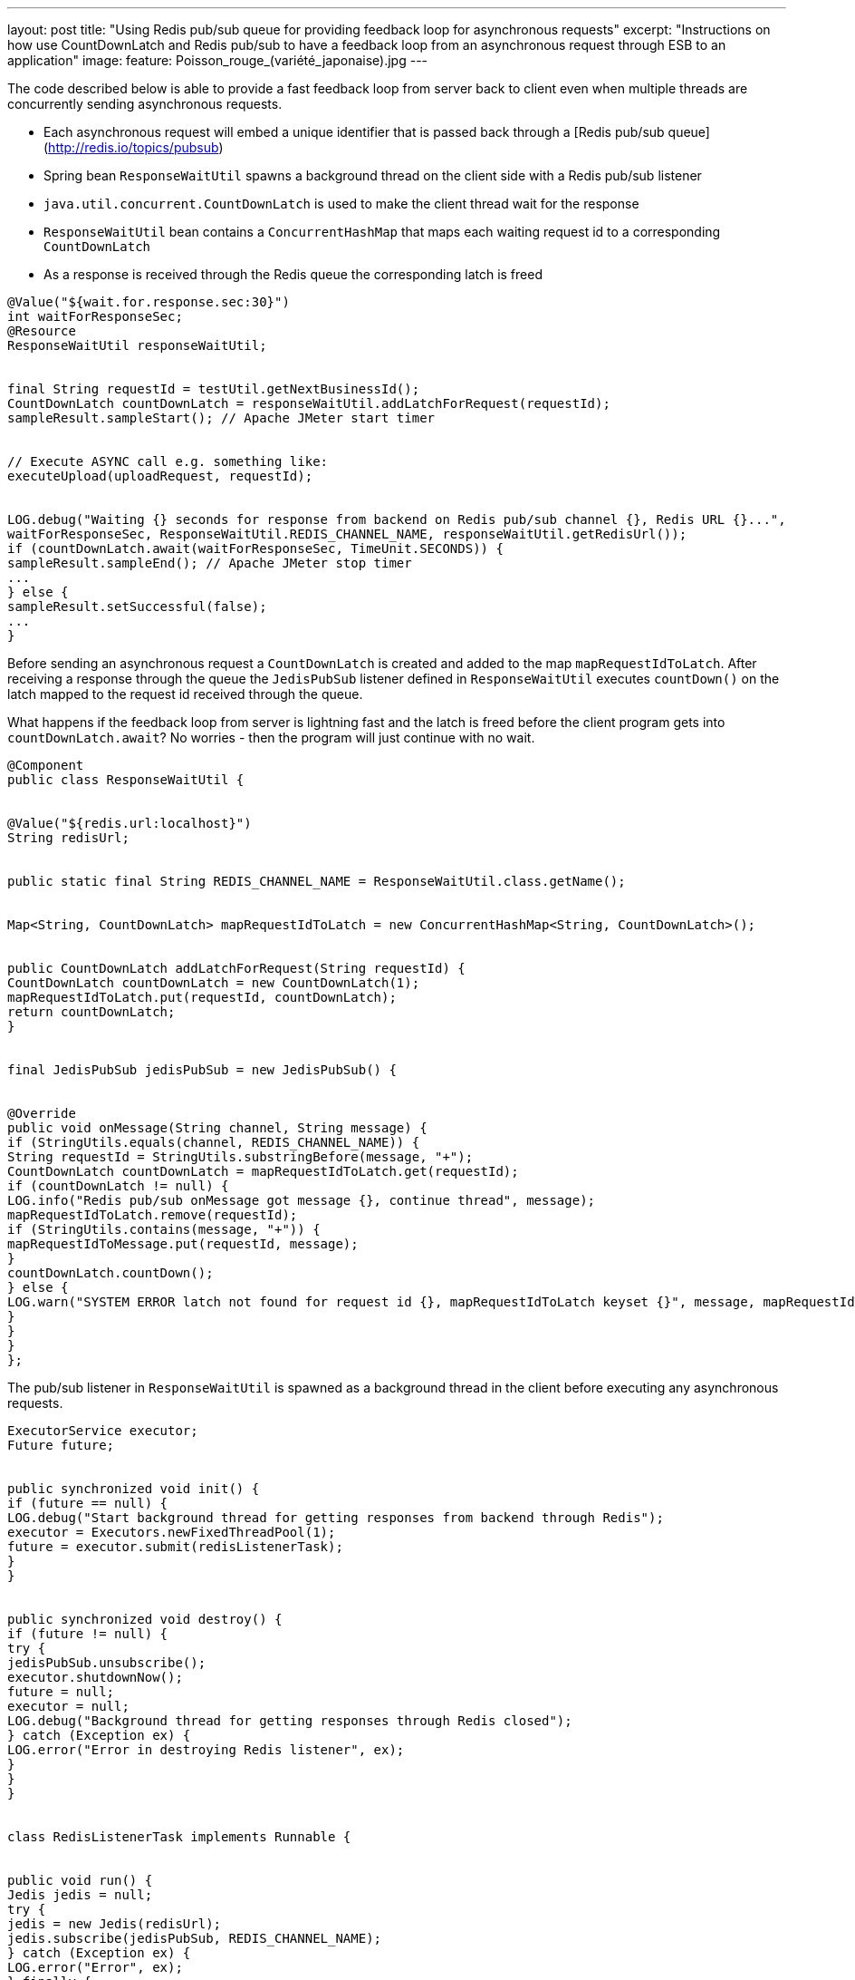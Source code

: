 ---
layout: post
title: "Using Redis pub/sub queue for providing feedback loop for asynchronous requests"
excerpt: "Instructions on how use CountDownLatch and Redis pub/sub to have a feedback loop from an asynchronous request through ESB to an application"
image:
  feature: Poisson_rouge_(variété_japonaise).jpg
---

// ## Using Redis pub/sub queue for providing feedback loop for asynchronous requests

 

The code described below is able to provide a fast feedback loop from server back to client even when multiple threads are concurrently sending asynchronous requests.

- Each asynchronous request will embed a unique identifier that is passed back through a [Redis pub/sub queue](http://redis.io/topics/pubsub)
- Spring bean ```ResponseWaitUtil``` spawns a background thread on the client side with a Redis pub/sub listener
- ```java.util.concurrent.CountDownLatch``` is used to make the client thread wait for the response
- ```ResponseWaitUtil``` bean contains a ```ConcurrentHashMap``` that maps each waiting request id to a corresponding ```CountDownLatch```
- As a response is received through the Redis queue the corresponding latch is freed
 

[source,java]
----
@Value("${wait.for.response.sec:30}")
int waitForResponseSec;
@Resource
ResponseWaitUtil responseWaitUtil;
 

final String requestId = testUtil.getNextBusinessId();
CountDownLatch countDownLatch = responseWaitUtil.addLatchForRequest(requestId);
sampleResult.sampleStart(); // Apache JMeter start timer
 

// Execute ASYNC call e.g. something like:
executeUpload(uploadRequest, requestId);
 

LOG.debug("Waiting {} seconds for response from backend on Redis pub/sub channel {}, Redis URL {}...",
waitForResponseSec, ResponseWaitUtil.REDIS_CHANNEL_NAME, responseWaitUtil.getRedisUrl());
if (countDownLatch.await(waitForResponseSec, TimeUnit.SECONDS)) {
sampleResult.sampleEnd(); // Apache JMeter stop timer
...
} else {
sampleResult.setSuccessful(false);
...
}
----
 
Before sending an asynchronous request a ```CountDownLatch``` is created and added to the map ```mapRequestIdToLatch```. After receiving a response through the queue the ```JedisPubSub``` listener defined in ```ResponseWaitUtil``` executes ```countDown()``` on the latch mapped to the request id received through the queue.
 

What happens if the feedback loop from server is lightning fast and the latch is freed before the client program gets into ```countDownLatch.await```? No worries - then the program will just continue with no wait.
 

[source,java]
----
@Component
public class ResponseWaitUtil {
 

@Value("${redis.url:localhost}")
String redisUrl;
 

public static final String REDIS_CHANNEL_NAME = ResponseWaitUtil.class.getName();
 

Map<String, CountDownLatch> mapRequestIdToLatch = new ConcurrentHashMap<String, CountDownLatch>();
 

public CountDownLatch addLatchForRequest(String requestId) {
CountDownLatch countDownLatch = new CountDownLatch(1);
mapRequestIdToLatch.put(requestId, countDownLatch);
return countDownLatch;
}
 

final JedisPubSub jedisPubSub = new JedisPubSub() {
 

@Override
public void onMessage(String channel, String message) {
if (StringUtils.equals(channel, REDIS_CHANNEL_NAME)) {
String requestId = StringUtils.substringBefore(message, "+");
CountDownLatch countDownLatch = mapRequestIdToLatch.get(requestId);
if (countDownLatch != null) {
LOG.info("Redis pub/sub onMessage got message {}, continue thread", message);
mapRequestIdToLatch.remove(requestId);
if (StringUtils.contains(message, "+")) {
mapRequestIdToMessage.put(requestId, message);
}
countDownLatch.countDown();
} else {
LOG.warn("SYSTEM ERROR latch not found for request id {}, mapRequestIdToLatch keyset {}", message, mapRequestIdToLatch.keySet());
}
}
}
};
----
 

The pub/sub listener in ```ResponseWaitUtil``` is spawned as a background thread in the client before executing any asynchronous requests.
 

[source,java]
----
ExecutorService executor;
Future future;
 

public synchronized void init() {
if (future == null) {
LOG.debug("Start background thread for getting responses from backend through Redis");
executor = Executors.newFixedThreadPool(1);
future = executor.submit(redisListenerTask);
}
}
 

public synchronized void destroy() {
if (future != null) {
try {
jedisPubSub.unsubscribe();
executor.shutdownNow();
future = null;
executor = null;
LOG.debug("Background thread for getting responses through Redis closed");
} catch (Exception ex) {
LOG.error("Error in destroying Redis listener", ex);
}
}
}
 

class RedisListenerTask implements Runnable {
 

public void run() {
Jedis jedis = null;
try {
jedis = new Jedis(redisUrl);
jedis.subscribe(jedisPubSub, REDIS_CHANNEL_NAME);
} catch (Exception ex) {
LOG.error("Error", ex);
} finally {
if (jedis != null)
jedis.quit();
jedis = null;
}
}
}
----
 

The unique id for the asynchronous request is built up using a resource (e.g. Spring bean) with a counter value as part of the returned request id string.
 

[source,java]
----
static String receiverBeginning = "FI" + RandomStringUtils.randomNumeric(3);
static String businessIdPostfix = RandomStringUtils.randomNumeric(1);
 

public String getNextBusinessId() {
int counterValue = businessIdCounter.incrementAndGet();
return receiverBeginning + StringUtils.leftPad(String.valueOf(counterValue), 4, "0") + businessIdPostfix;
}
----
 

Request id could as well be generated with something like `UUID.randomUUID().toString()`
 

On the server side the service responding to the asynchronous request picks the Redis host name and pub/sub queue name from the message having embedded a string like below somewhere in the request:
 

`<ns2:StreetName>[CALLBACK REDIS:localhost:ResponseWaitUtil:FI68400018]</ns2:StreetName>`
 

Notice that the host name or host and port combination for Redis is provided in the request, thus it does not need to be configured on the server side. Also the name of the pub/sub queue used is embedded in the callback string.
 

Depending on the service some additional information may be sent to the client by appending a string after a separator character (here +), for instance a database primary key generated in the service.
 

[source,java]
----
String restAddressToCallback = StringUtils.substringBetween(requestMessage, "[CALLBACK ", "]");
executeRedisPub(restAddressToCallback + (databaseId != null ? "+" + databaseId : ""));
 

public void executeRedisPub(String url) throws Exception {
Jedis jedis = null;
try {
String arr[] = StringUtils.split(url, ":");
if (arr.length != 4)
throw new Exception("SYSTEM ERROR, callback URL for Redis should be of format REDIS:host:topic:requestid, erroneous url was" + url);
jedis = new Jedis(arr[1]);
jedis.publish(arr[2], arr[3]);
LOG.debug(">>Publish request id {} to Redis on host {} using topic {}", arr[3], arr[1], arr[2]);
} finally {
if (jedis != null)
jedis.quit();
}
}
----


*JedisPubSub* *onMessage* listener in ```ResponseWaitUtil``` adds responses with any extra information to a ```ConcurrentHashMap``` where it can be queried. ```getMessageByRequestId``` below has a side effect of removing the entry on query. The actual payload (e.g. database row id) of the returned extra information can be extracted with ```StringUtils.substringAfter(message, "+");.```
 

[source,java]
----
Map<String, String> mapRequestIdToMessage = new ConcurrentHashMap<String, String>();
 

// Populate map in JedisPubSub onMessage:
if (StringUtils.contains(message, "+")) {
mapRequestIdToMessage.put(requestId, message);
}
 

public String getMessageByRequestId(String requestId) {
return mapRequestIdToMessage.remove(requestId);
}
----

Redis pub/sub queue is faster and easier to configure as a feedback channel than alternatives like JMS or a http connection as the flow is from server side to the client.
